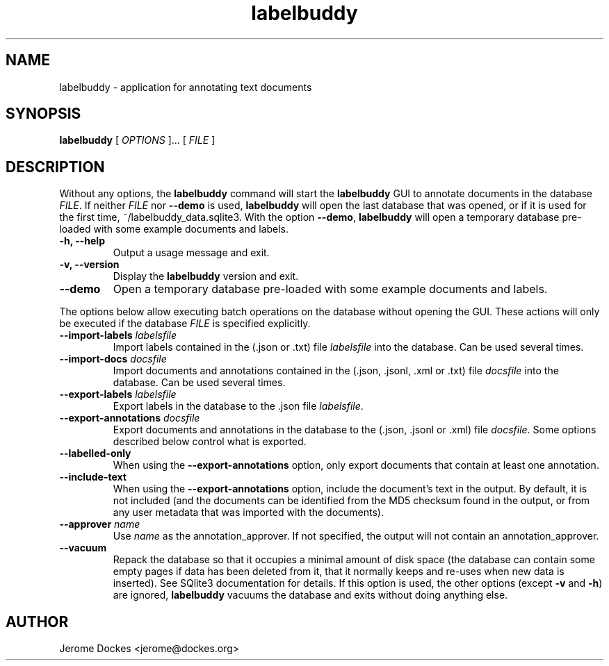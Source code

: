 .TH labelbuddy 1 "2021-02-23" "version 0.0.1"
.SH NAME
labelbuddy \- application for annotating text documents
.SH SYNOPSIS
.B labelbuddy
[
.I OPTIONS
]...
[
.I FILE
]
.SH DESCRIPTION
Without any options, the
.B labelbuddy
command will start the
.B labelbuddy
GUI to annotate documents in the database
.IR FILE .
If neither
.I FILE
nor
.B \-\-demo
is used,
.B labelbuddy
will open the last database that was opened, or if it is used for the first time,
~/labelbuddy_data.sqlite3.
With the option
.BR \-\-demo ,
.B labelbuddy
will open a temporary database pre-loaded with some example documents and labels.
.PP
.TP
.B \-h, \-\-help
Output a usage message and exit.
.TP
.B \-v, \-\-version
Display the
.B labelbuddy
version and exit.
.TP
.B \-\-demo
Open a temporary database pre-loaded with some example documents and labels.

.PP
The options below allow executing batch operations on the database without opening the
GUI. These actions will only be executed if the database
.I FILE
is specified explicitly.
.TP
.BI \-\-import\-labels " labelsfile"
Import labels contained in the (.json or .txt) file
.I labelsfile
into the database. Can be used several times.
.TP
.BI \-\-import\-docs " docsfile"
Import documents and annotations contained in the (.json, .jsonl, .xml or .txt) file
.I docsfile
into the database. Can be used several times.
.TP
.BI \-\-export\-labels " labelsfile"
Export labels in the database to the .json file
.IR labelsfile .
.TP
.BI \-\-export\-annotations " docsfile"
Export documents and annotations in the database to the (.json, .jsonl or .xml) file
.IR docsfile .
Some options described below control what is exported.
.TP
.B \-\-labelled\-only
When using the
.B \-\-export\-annotations
option, only export documents that contain at least one annotation.
.TP
.B \-\-include\-text
When using the
.B \-\-export\-annotations
option, include the document's text in the output. By default, it is not included
(and the documents can be identified from the MD5 checksum found in the output,
or from any user metadata that was imported with the documents).
.TP
.BI \-\-approver " name"
Use
.I name
as the annotation_approver.
If not specified, the output will not contain an annotation_approver.
.TP
.B \-\-vacuum
Repack the database so that it occupies a minimal amount of disk space (the
database can contain some empty pages if data has been deleted from it, that it
normally keeps and re-uses when new data is inserted). See SQlite3 documentation
for details. If this option is used, the other options (except
.B \-v
and
.BR \-h )
are ignored,
.B labelbuddy
vacuums the database and exits without doing anything else.
.SH AUTHOR
Jerome Dockes <jerome@dockes.org>
